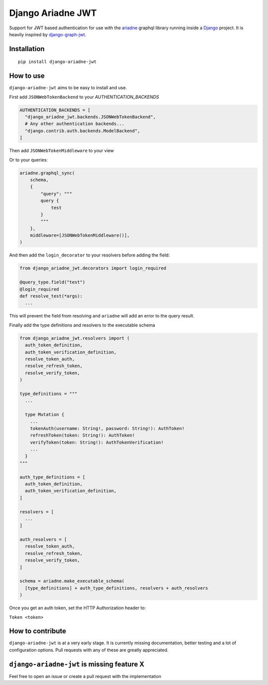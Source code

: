 
Django Ariadne JWT
==================

Support for JWT based authentication for use with the ariadne_ graphql library
running inside a Django_ project. It is heavily inspired by django-graph-jwt_.

Installation
------------
::

  pip install django-ariadne-jwt

How to use
----------

``django-ariadne-jwt`` aims to be easy to install and use.

First add ``JSONWebTokenBackend`` to your *AUTHENTICATION_BACKENDS*

.. code:: python

    AUTHENTICATION_BACKENDS = [
      "django_ariadne_jwt.backends.JSONWebTokenBackend",
      # Any other authentication backends...
      "django.contrib.auth.backends.ModelBackend",
    ]

Then add ``JSONWebTokenMiddleware`` to your view

.. code:: python
    from ariadne.contrib.django.views import GraphQLView, MiddlewareManager
    from django_ariadne_jwt.middleware import JSONWebTokenMiddleware

    urlpatterns = [
      # Your other paths...
      path(
          "graphql/",
          csrf_exempt(
              GraphQLView.as_view(
                  schema=schema, middleware=MiddlewareManager([JSONWebTokenMiddleware()])
              )
          ),
          name="graphql"
      )
    ]


Or to your queries:

.. code:: python

    ariadne.graphql_sync(
        schema,
        {
            "query": """
            query {
                test
            }
            """
        },
        middleware=[JSONWebTokenMiddleware()],
    )


And then add the ``login_decorator`` to your resolvers before adding the field:

.. code:: python

    from django_ariadne_jwt.decorators import login_required

    @query_type.field("test")
    @login_required
    def resolve_test(*args):
      ...


This will prevent the field from resolving and ``ariadne`` will add an error to
the query result.

Finally add the type definitions and resolvers to the executable schema

.. code:: python

    from django_ariadne_jwt.resolvers import (
      auth_token_definition,
      auth_token_verification_definition,
      resolve_token_auth,
      resolve_refresh_token,
      resolve_verify_token,
    )

    type_definitions = """
      ...

      type Mutation {
        ...
        tokenAuth(username: String!, password: String!): AuthToken!
        refreshToken(token: String!): AuthToken!
        verifyToken(token: String!): AuthTokenVerification!
        ...
      }
    """

    auth_type_definitions = [
      auth_token_definition,
      auth_token_verification_definition,
    ]

    resolvers = [
      ...
    ]

    auth_resolvers = [
      resolve_token_auth,
      resolve_refresh_token,
      resolve_verify_token,
    ]

    schema = ariadne.make_executable_schema(
      [type_definitions] + auth_type_definitions, resolvers + auth_resolvers
    )

Once you get an auth token, set the HTTP Authorization header to:

``Token <token>``


How to contribute
-----------------

``django-ariadne-jwt`` is at a very early stage. It is currently
missing documentation, better testing and a lot of configuration options. Pull
requests with any of these are greatly appreciated.



``django-ariadne-jwt`` is missing feature X
-------------------------------------------

Feel free to open an issue or create a pull request with the implementation

.. _ariadne: https://ariadnegraphql.org/
.. _Django: https://www.djangoproject.com/
.. _django-graph-jwt: https://github.com/flavors/django-graphql-jwt>
.. _Python: http://python.org
